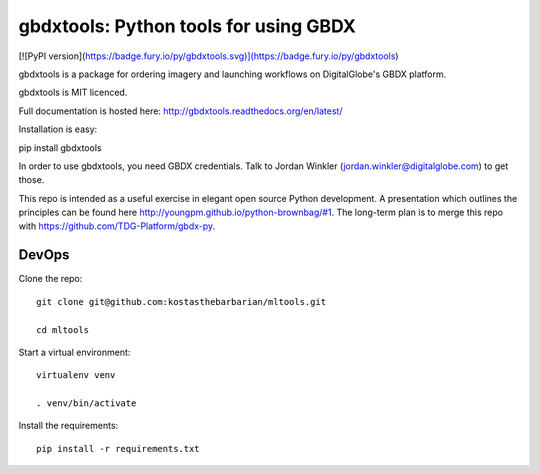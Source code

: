 ======================================
gbdxtools: Python tools for using GBDX
======================================

[![PyPI version](https://badge.fury.io/py/gbdxtools.svg)](https://badge.fury.io/py/gbdxtools)

gbdxtools is a package for ordering imagery and launching workflows on DigitalGlobe's GBDX platform.

gbdxtools is MIT licenced.

Full documentation is hosted here: http://gbdxtools.readthedocs.org/en/latest/

Installation is easy::

pip install gbdxtools

In order to use gbdxtools, you need GBDX credentials. Talk to Jordan Winkler (jordan.winkler@digitalglobe.com) 
to get those.

This repo is intended as a useful exercise in elegant open source Python development. 
A presentation which outlines the principles can be found here http://youngpm.github.io/python-brownbag/#1.
The long-term plan is to merge this repo with https://github.com/TDG-Platform/gbdx-py.

DevOps
------

Clone the repo::

   git clone git@github.com:kostasthebarbarian/mltools.git
   
   cd mltools

Start a virtual environment::
   
   virtualenv venv
   
   . venv/bin/activate
 
Install the requirements::

   pip install -r requirements.txt

